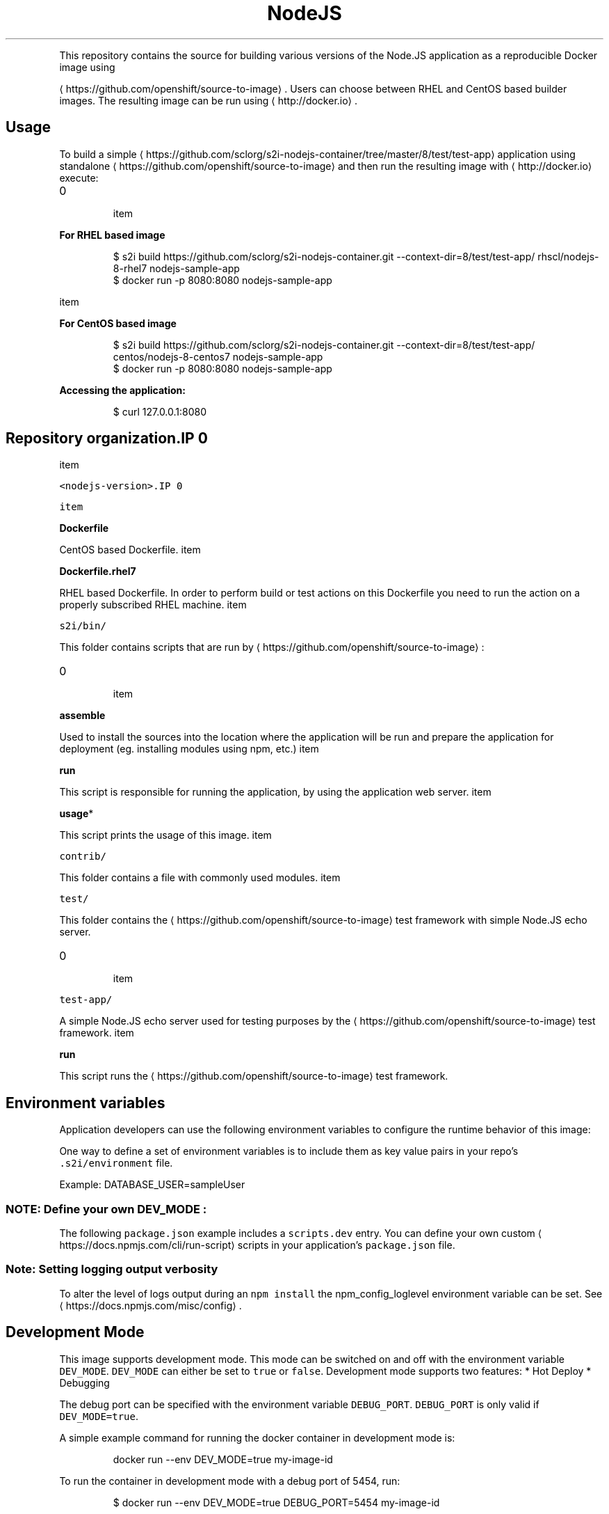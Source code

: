 .TH NodeJS Docker image
.PP
This repository contains the source for building various versions of
the Node.JS application as a reproducible Docker image using

\[la]https://github.com/openshift/source-to-image\[ra].
Users can choose between RHEL and CentOS based builder images.
The resulting image can be run using 
\[la]http://docker.io\[ra].

.SH Usage
.PP
To build a simple 
\[la]https://github.com/sclorg/s2i-nodejs-container/tree/master/8/test/test-app\[ra] application
using standalone 
\[la]https://github.com/openshift/source-to-image\[ra] and then run the
resulting image with 
\[la]http://docker.io\[ra] execute:
.IP \n+[step]

\item 
.PP
\fBFor RHEL based image\fP
.PP
.RS

.nf
$ s2i build https://github.com/sclorg/s2i\-nodejs\-container.git \-\-context\-dir=8/test/test\-app/ rhscl/nodejs\-8\-rhel7 nodejs\-sample\-app
$ docker run \-p 8080:8080 nodejs\-sample\-app

.fi
.RE
\item 
.PP
\fBFor CentOS based image\fP
.PP
.RS

.nf
$ s2i build https://github.com/sclorg/s2i\-nodejs\-container.git \-\-context\-dir=8/test/test\-app/ centos/nodejs\-8\-centos7 nodejs\-sample\-app
$ docker run \-p 8080:8080 nodejs\-sample\-app

.fi
.RE
.PP
\fBAccessing the application:\fP

.PP
.RS

.nf
$ curl 127.0.0.1:8080

.fi
.RE

.SH Repository organization.IP \n+[step]

\item 
.PP
\fB\fB\fC<nodejs\-version>\fR\fP.IP \n+[step]

\item 
.PP
\fBDockerfile\fP
.PP
CentOS based Dockerfile.
\item 
.PP
\fBDockerfile.rhel7\fP
.PP
RHEL based Dockerfile. In order to perform build or test actions on this
Dockerfile you need to run the action on a properly subscribed RHEL machine.
\item 
.PP
\fB\fB\fCs2i/bin/\fR\fP
.PP
This folder contains scripts that are run by 
\[la]https://github.com/openshift/source-to-image\[ra]:
.IP \n+[step]

\item 
.PP
\fBassemble\fP
.PP
Used to install the sources into the location where the application
will be run and prepare the application for deployment (eg. installing
modules using npm, etc.)
\item 
.PP
\fBrun\fP
.PP
This script is responsible for running the application, by using the
application web server.
\item 
.PP
\fBusage\fP*
.PP
This script prints the usage of this image.
\item 
.PP
\fB\fB\fCcontrib/\fR\fP
.PP
This folder contains a file with commonly used modules.
\item 
.PP
\fB\fB\fCtest/\fR\fP
.PP
This folder contains the 
\[la]https://github.com/openshift/source-to-image\[ra]
test framework with simple Node.JS echo server.
.IP \n+[step]

\item 
.PP
\fB\fB\fCtest\-app/\fR\fP
.PP
A simple Node.JS echo server used for testing purposes by the 
\[la]https://github.com/openshift/source-to-image\[ra] test framework.
\item 
.PP
\fBrun\fP
.PP
This script runs the 
\[la]https://github.com/openshift/source-to-image\[ra] test framework.
.SH Environment variables
.PP
Application developers can use the following environment variables to configure the runtime behavior of this image:
.TS
allbox;
NAME  Description 
NODE\_ENV		NodeJS runtime mode (default: "production")	

DEV\_MODE		When set to "true", \fB\fCnodemon\fR will be used to automatically reload the server while you work (default: "false"). Setting \fB\fCDEV\_MODE\fR to "true" will change the \fB\fCNODE\_ENV\fR default to "development" (if not explicitly set).	

NPM\_RUN		Select an alternate / custom runtime mode, defined in your \fB\fCpackage.json\fR file's 
\[la]https://docs.npmjs.com/misc/scripts\[ra] section (default: npm run "start"). These user\-defined run\-scripts are unavailable while \fB\fCDEV\_MODE\fR is in use.	

HTTP\_PROXY		Use an npm proxy during assembly	

HTTPS\_PROXY		Use an npm proxy during assembly	

NPM\_MIRROR		Use a custom NPM registry mirror to download packages during the build process	

.TE

.PP
One way to define a set of environment variables is to include them as key value pairs in your repo's \fB\fC.s2i/environment\fR file.

.PP
Example: DATABASE\_USER=sampleUser

.SS NOTE: Define your own "\fB\fCDEV\_MODE\fR":
.PP
The following \fB\fCpackage.json\fR example includes a \fB\fCscripts.dev\fR entry.  You can define your own custom 
\[la]https://docs.npmjs.com/cli/run-script\[ra] scripts in your application's \fB\fCpackage.json\fR file.

.SS Note: Setting logging output verbosity
.PP
To alter the level of logs output during an \fB\fCnpm install\fR the npm\_config\_loglevel environment variable can be set. See 
\[la]https://docs.npmjs.com/misc/config\[ra].

.SH Development Mode
.PP
This image supports development mode. This mode can be switched on and off with the environment variable \fB\fCDEV\_MODE\fR. \fB\fCDEV\_MODE\fR can either be set to \fB\fCtrue\fR or \fB\fCfalse\fR.
Development mode supports two features:
* Hot Deploy
* Debugging

.PP
The debug port can be specified with the environment variable \fB\fCDEBUG\_PORT\fR. \fB\fCDEBUG\_PORT\fR is only valid if \fB\fCDEV\_MODE=true\fR.

.PP
A simple example command for running the docker container in development mode is:

.PP
.RS

.nf
docker run \-\-env DEV\_MODE=true my\-image\-id

.fi
.RE

.PP
To run the container in development mode with a debug port of 5454, run:

.PP
.RS

.nf
$ docker run \-\-env DEV\_MODE=true DEBUG\_PORT=5454 my\-image\-id

.fi
.RE

.PP
To run the container in production mode, run:

.PP
.RS

.nf
$ docker run \-\-env DEV\_MODE=false my\-image\-id

.fi
.RE

.PP
By default, \fB\fCDEV\_MODE\fR is set to \fB\fCfalse\fR, and \fB\fCDEBUG\_PORT\fR is set to \fB\fC5858\fR, however the \fB\fCDEBUG\_PORT\fR is only relevant if \fB\fCDEV\_MODE=true\fR.

.SH Hot deploy
.PP
As part of development mode, this image supports hot deploy. If development mode is enabled, any souce code that is changed in the running container will be immediately reflected in the running nodejs application.

.SS Using Docker's exec
.PP
To change your source code in a running container, use Docker's 
\[la]http://docker.io\[ra] command:

.PP
.RS

.nf
$ docker exec \-it <CONTAINER\_ID> /bin/bash

.fi
.RE

.PP
After you 
\[la]http://docker.io\[ra] into the running container, your current directory is set to \fB\fC/opt/app\-root/src\fR, where the source code for your application is located.

.SS Using OpenShift's rsync
.PP
If you have deployed the container to OpenShift, you can use 
\[la]https://docs.openshift.org/latest/dev_guide/copy_files_to_container.html\[ra] to copy local files to a remote container running in an OpenShift pod.

.SS Warning:
.PP
The default behaviour of the s2i\-nodejs docker image is to run the Node.js application using the command \fB\fCnpm start\fR. This runs the \fIstart\fP script in the \fIpackage.json\fP file. In developer mode, the application is run using the command \fB\fCnodemon\fR. The default behaviour of nodemon is to look for the \fImain\fP attribute in the \fIpackage.json\fP file, and execute that script. If the \fImain\fP attribute doesn't appear in the \fIpackage.json\fP file, it executes the \fIstart\fP script. So, in order to achieve some sort of uniform functionality between production and development modes, the user should remove the \fImain\fP attribute.

.PP
Below is an example \fIpackage.json\fP file with the \fImain\fP attribute and \fIstart\fP script marked appropriately:

.PP
.RS

.nf
{
    "name": "node\-echo",
    "version": "0.0.1",
    "description": "node\-echo",
    "main": "example.js", <\-\-\- main attribute
    "dependencies": {
    },
    "devDependencies": {
        "nodemon": "*"
    },
    "engine": {
        "node": "*",
        "npm": "*"
    },
    "scripts": {
        "dev": "nodemon \-\-ignore node\_modules/ server.js",
        "start": "node server.js" <\-\- start script
    },
    "keywords": [
        "Echo"
    ],
    "license": "",
}

.fi
.RE

.SS Note:
.PP
\fB\fCoc rsync\fR is only available in versions 3.1+ of OpenShift.
